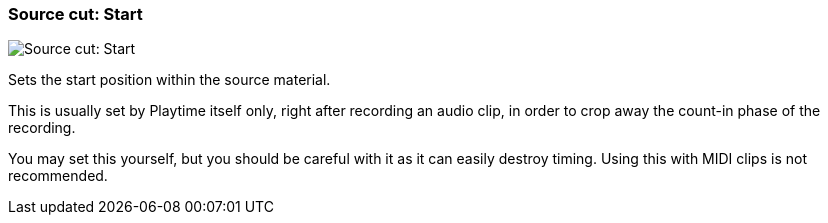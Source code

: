 ifdef::pdf-theme[[[inspector-clip-source-cut-start,Source cut: Start]]]
ifndef::pdf-theme[[[inspector-clip-source-cut-start,Source cut: Start]]]
=== Source cut: Start

image::playtime::generated/screenshots/elements/inspector/clip/source-cut-start.png[Source cut: Start]

Sets the start position within the source material.

This is usually set by Playtime itself only, right after recording an audio clip, in order to crop away the count-in phase of the recording.

You may set this yourself, but you should be careful with it as it can easily destroy timing. Using this with MIDI clips is not recommended.

